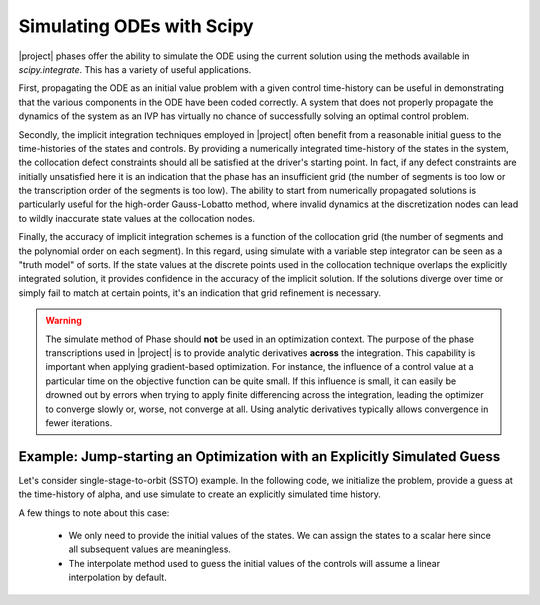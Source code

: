 ==========================
Simulating ODEs with Scipy
==========================

|project| phases offer the ability to simulate the ODE using the current solution using the
methods available in `scipy.integrate`.  This has a variety of useful applications.

First, propagating the ODE as an initial value problem with a given control time-history can be
useful in demonstrating that the various components in the ODE have been coded correctly.  A system
that does not properly propagate the dynamics of the system as an IVP has virtually no chance of
successfully solving an optimal control problem.

Secondly, the implicit integration techniques employed in |project| often benefit from a reasonable
initial guess to the time-histories of the states and controls.  By providing a numerically
integrated time-history of the states in the system, the collocation defect constraints should all
be satisfied at the driver's starting point.  In fact, if any defect constraints are initially
unsatisfied here it is an indication that the phase has an insufficient grid (the number of
segments is too low or the transcription order of the segments is too low).  The ability to start
from numerically propagated solutions is particularly useful for the high-order Gauss-Lobatto
method, where invalid dynamics at the discretization nodes can lead to wildly inaccurate state
values at the collocation nodes.

Finally, the accuracy of implicit integration schemes is a function of the collocation grid (the
number of segments and the polynomial order on each segment).  In this regard, using simulate
with a variable step integrator can be seen as a "truth model" of sorts.  If the state values at
the discrete points used in the collocation technique overlaps the explicitly integrated solution,
it provides confidence in the accuracy of the implicit solution.  If the solutions diverge over time
or simply fail to match at certain points, it's an indication that grid refinement is necessary.

.. warning::

    The simulate method of Phase should **not** be used in an optimization context.  The purpose
    of the phase transcriptions used in |project| is to provide analytic derivatives **across** the
    integration.  This capability is important when applying gradient-based optimization.  For
    instance, the influence of a control value at a particular time on the objective function can
    be quite small.  If this influence is small, it can easily be drowned out by
    errors when trying to apply finite differencing across the integration, leading the optimizer
    to converge slowly or, worse, not converge at all.  Using analytic derivatives typically
    allows convergence in fewer iterations.

Example:  Jump-starting an Optimization with an Explicitly Simulated Guess
--------------------------------------------------------------------------

Let's consider single-stage-to-orbit (SSTO) example.  In the following code, we initialize the
problem, provide a guess at the time-history of alpha, and use simulate to create an explicitly
simulated time history.

A few things to note about this case:

 * We only need to provide the initial values of the states.  We can assign the states to a scalar
   here since all subsequent values are meaningless.

 * The interpolate method used to guess the initial values of the controls will assume a linear
   interpolation by default.


